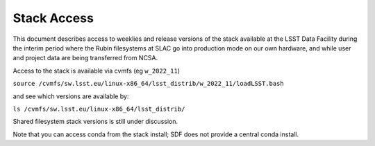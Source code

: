 #################
Stack Access
#################

This document describes access to weeklies and release versions of the
stack available at the LSST Data
Facility during the interim period where the Rubin filesystems at SLAC
go into production mode on our own hardware, and while user and
project data are being transferred from NCSA.

Access to the stack is available via cvmfs (eg ``w_2022_11``)

``source
/cvmfs/sw.lsst.eu/linux-x86_64/lsst_distrib/w_2022_11/loadLSST.bash``

and see which versions are available by:

``ls /cvmfs/sw.lsst.eu/linux-x86_64/lsst_distrib/``

Shared filesystem stack versions is still under discussion.

Note that you can access conda from the stack install; SDF does not
provide a central conda install.
